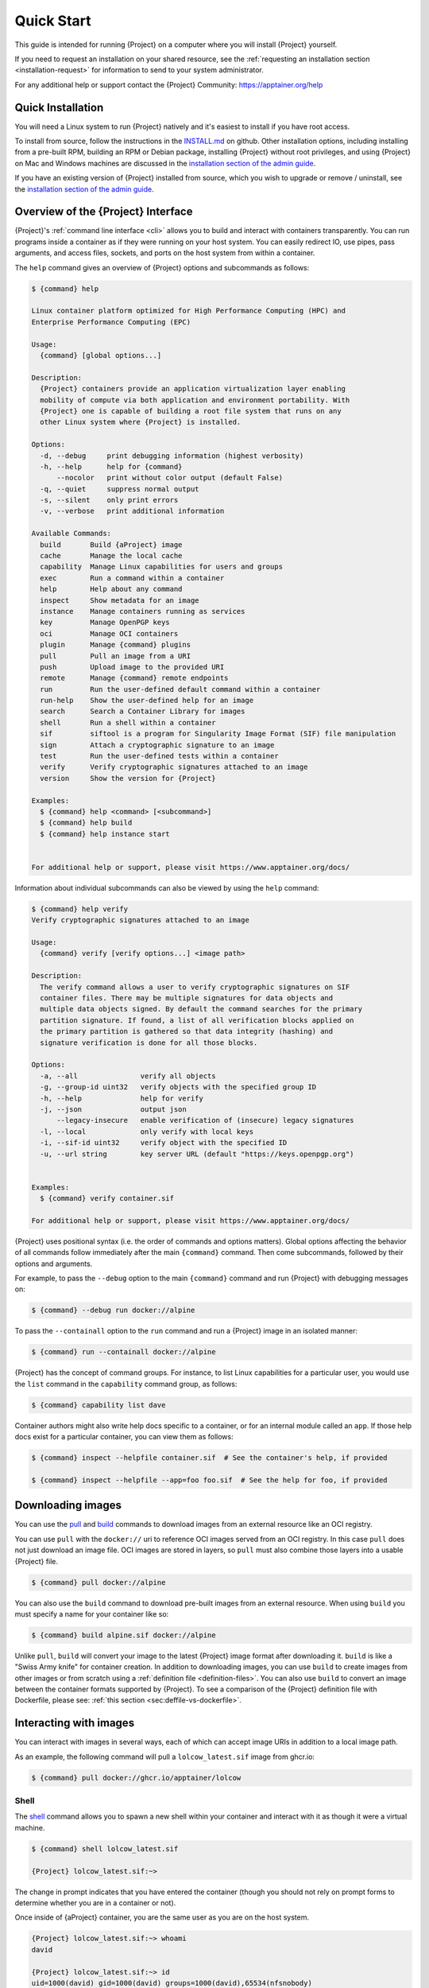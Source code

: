 .. _quick-start:

###########
Quick Start
###########

.. _sec:quickstart:

This guide is intended for running {Project} on a computer where you
will install {Project} yourself.

If you need to request an installation on your shared resource, see the
:ref:`requesting an installation section <installation-request>` for
information to send to your system administrator.

For any additional help or support contact the {Project} Community:
https://apptainer.org/help

.. _quick-installation:

******************
Quick Installation
******************

You will need a Linux system to run {Project} natively and it's easiest
to install if you have root access.

To install from source, follow the instructions in the `INSTALL.md
<https://github.com/{orgrepo}/blob/{repobranch}/INSTALL.md>`_
on github.
Other installation options,
including installing from a pre-built RPM,
building an RPM or Debian package,
installing {Project} without root privileges,
and using {Project} on Mac and Windows machines
are discussed in the `installation section of the admin guide
<{admindocs}/installation.html>`__.

If you have an existing version of {Project} installed from source, which
you wish to upgrade or remove / uninstall, see the `installation section of the admin guide
<{admindocs}/installation.html>`__.

***************************************
Overview of the {Project} Interface
***************************************

{Project}'s :ref:`command line interface <cli>` allows you to build
and interact with containers transparently. You can run programs inside
a container as if they were running on your host system. You can easily
redirect IO, use pipes, pass arguments, and access files, sockets, and
ports on the host system from within a container.

The ``help`` command gives an overview of {Project} options and
subcommands as follows:

.. code::

   $ {command} help

   Linux container platform optimized for High Performance Computing (HPC) and
   Enterprise Performance Computing (EPC)

   Usage:
     {command} [global options...]

   Description:
     {Project} containers provide an application virtualization layer enabling
     mobility of compute via both application and environment portability. With
     {Project} one is capable of building a root file system that runs on any
     other Linux system where {Project} is installed.

   Options:
     -d, --debug     print debugging information (highest verbosity)
     -h, --help      help for {command}
         --nocolor   print without color output (default False)
     -q, --quiet     suppress normal output
     -s, --silent    only print errors
     -v, --verbose   print additional information

   Available Commands:
     build       Build {aProject} image
     cache       Manage the local cache
     capability  Manage Linux capabilities for users and groups
     exec        Run a command within a container
     help        Help about any command
     inspect     Show metadata for an image
     instance    Manage containers running as services
     key         Manage OpenPGP keys
     oci         Manage OCI containers
     plugin      Manage {command} plugins
     pull        Pull an image from a URI
     push        Upload image to the provided URI
     remote      Manage {command} remote endpoints
     run         Run the user-defined default command within a container
     run-help    Show the user-defined help for an image
     search      Search a Container Library for images
     shell       Run a shell within a container
     sif         siftool is a program for Singularity Image Format (SIF) file manipulation
     sign        Attach a cryptographic signature to an image
     test        Run the user-defined tests within a container
     verify      Verify cryptographic signatures attached to an image
     version     Show the version for {Project}

   Examples:
     $ {command} help <command> [<subcommand>]
     $ {command} help build
     $ {command} help instance start


   For additional help or support, please visit https://www.apptainer.org/docs/

Information about individual subcommands can also be viewed by using the
``help`` command:

.. code::

   $ {command} help verify
   Verify cryptographic signatures attached to an image

   Usage:
     {command} verify [verify options...] <image path>

   Description:
     The verify command allows a user to verify cryptographic signatures on SIF
     container files. There may be multiple signatures for data objects and
     multiple data objects signed. By default the command searches for the primary
     partition signature. If found, a list of all verification blocks applied on
     the primary partition is gathered so that data integrity (hashing) and
     signature verification is done for all those blocks.

   Options:
     -a, --all               verify all objects
     -g, --group-id uint32   verify objects with the specified group ID
     -h, --help              help for verify
     -j, --json              output json
         --legacy-insecure   enable verification of (insecure) legacy signatures
     -l, --local             only verify with local keys
     -i, --sif-id uint32     verify object with the specified ID
     -u, --url string        key server URL (default "https://keys.openpgp.org")


   Examples:
     $ {command} verify container.sif

   For additional help or support, please visit https://www.apptainer.org/docs/

{Project} uses positional syntax (i.e. the order of commands and options
matters). Global options affecting the behavior of all commands follow
immediately after the main ``{command}`` command. Then come subcommands,
followed by their options and arguments.

For example, to pass the ``--debug`` option to the main ``{command}``
command and run {Project} with debugging messages on:

.. code::

   $ {command} --debug run docker://alpine

To pass the ``--containall`` option to the ``run`` command and run a
{Project} image in an isolated manner:

.. code::

   $ {command} run --containall docker://alpine

{Project} has the concept of command groups. For
instance, to list Linux capabilities for a particular user, you would
use the ``list`` command in the ``capability`` command group, as
follows:

.. code::

   $ {command} capability list dave

Container authors might also write help docs specific to a container, or
for an internal module called an ``app``. If those help docs exist for a
particular container, you can view them as follows:

.. code::

   $ {command} inspect --helpfile container.sif  # See the container's help, if provided

   $ {command} inspect --helpfile --app=foo foo.sif  # See the help for foo, if provided

******************
Downloading images
******************

You can use the `pull
<cli/{command}_pull.html>`_
and `build
<cli/{command}_build.html>`_
commands to download images from an external resource like an OCI registry.

You can use ``pull`` with the ``docker://`` uri to reference OCI
images served from an OCI registry. In this case ``pull`` does not just
download an image file. OCI images are stored in layers, so ``pull``
must also combine those layers into a usable {Project} file.

.. code::

   $ {command} pull docker://alpine

You can also use the ``build`` command to download pre-built images from
an external resource. When using ``build`` you must specify a name for
your container like so:

.. code::

   $ {command} build alpine.sif docker://alpine

Unlike ``pull``, ``build`` will convert your image to the latest
{Project} image format after downloading it. ``build`` is like a
"Swiss Army knife" for container creation. In addition to downloading
images, you can use ``build`` to create images from other images or from
scratch using a :ref:`definition file <definition-files>`. You can also
use ``build`` to convert an image between the container formats
supported by {Project}. To see a comparison of the {Project}
definition file with Dockerfile, please see: :ref:`this section
<sec:deffile-vs-dockerfile>`.

.. _cowimage:

***********************
Interacting with images
***********************

You can interact with images in several ways, each of which can accept
image URIs in addition to a local image path.

As an example, the following command will pull a ``lolcow_latest.sif`` image
from ghcr.io:

.. code::

   $ {command} pull docker://ghcr.io/apptainer/lolcow

Shell
=====

The `shell
<cli/{command}_shell.html>`_
command allows you to spawn a new shell within your container and
interact with it as though it were a virtual machine.

.. code::

   $ {command} shell lolcow_latest.sif

   {Project} lolcow_latest.sif:~>

The change in prompt indicates that you have entered the container
(though you should not rely on prompt forms to determine whether you are in
a container or not).

Once inside of {aProject} container, you are the same user as you
are on the host system.

.. code::

   {Project} lolcow_latest.sif:~> whoami
   david

   {Project} lolcow_latest.sif:~> id
   uid=1000(david) gid=1000(david) groups=1000(david),65534(nfsnobody)

``shell`` also works with the ``docker://``, ``oras://``, ``library://``,  and
``shub://`` URIs. This creates an ephemeral container that disappears
when the shell is exited.

.. code::

   $ {command} shell docker://ghcr.io/apptainer/lolcow

Executing Commands
==================

The `exec
<cli/{command}_exec.html>`_
command allows you to execute a custom command within a container by
specifying the image file. For instance, to execute the ``cowsay``
program within the ``lolcow_latest.sif`` container:

.. code::

   $ {command} exec lolcow_latest.sif cowsay moo
    _____
   < moo >
    -----
           \   ^__^
            \  (oo)\_______
               (__)\       )\/\
                   ||----w |
                   ||     ||

``exec`` also works with the ``docker://``, ``oras://``, ``library://``, and
``shub://`` URIs. This creates an ephemeral container that executes a
command and disappears.

.. code::

   $ {command} exec docker://ghcr.io/apptainer/lolcow cowsay 'Fresh from the internet'
    _________________________
   < Fresh from the internet >
    -------------------------
           \   ^__^
            \  (oo)\_______
               (__)\       )\/\
                   ||----w |
                   ||     ||

.. _runcontainer:

Running a container
===================

{Project} containers contain :ref:`runscripts <runscript>`. These
are user-defined scripts that define the actions a container should
perform when someone runs it. The runscript can be triggered with the
`run
<cli/{command}_run.html>`_
command, or simply by calling the container as though it were an
executable.

.. code::

   $ {command} run lolcow_latest.sif
   ______________________________
   < Mon Aug 16 13:01:55 CDT 2021 >
    ------------------------------
           \   ^__^
            \  (oo)\_______
               (__)\       )\/\
                   ||----w |
                   ||     ||

   $ ./lolcow_latest.sif
   ______________________________
   < Mon Aug 16 13:12:50 CDT 2021 >
    ------------------------------
           \   ^__^
            \  (oo)\_______
               (__)\       )\/\
                   ||----w |
                   ||     ||

``run`` also works with the ``docker://``, ``oras://``, ``library://``, and
``shub://`` URIs. This creates an ephemeral container that runs and then
disappears.

.. code::

   $ {command} run docker://ghcr.io/apptainer/lolcow
   ______________________________
   < Mon Aug 16 13:12:33 CDT 2021 >
    ------------------------------
           \   ^__^
            \  (oo)\_______
               (__)\       )\/\
                   ||----w |
                   ||     ||


Arguments to ``run``
--------------------

You can pass arguments to the runscript of a container, if it accepts
them. For example, the default runscript of the ``docker://alpine``
container passes any arguments to a shell. We can ask the container
to run ``echo`` command in this shell as follows:

.. code::

   $ {command} run docker://alpine echo "hello"

   hello

Because {Project} runscripts are evaluated shell scripts, arguments
can behave slightly differently than in Docker/OCI runtimes, if they
contain expressions that have special meaning to the shell. Here is an
illustrative example:

.. code::

   $ docker run -it --rm alpine echo "\$HOSTNAME"
   $HOSTNAME

   $ {command} run docker://alpine echo "\$HOSTNAME"
   p700

   $ {command} run docker://alpine echo "\\\$HOSTNAME"
   $HOSTNAME

To replicate Docker/OCI behavior, you may need additional escaping or
quoting of arguments.

Unlike the ``run`` command, the ``exec`` command replicates the Docker/OCI
behavior, as it calls the specified executable directly:

.. code::

   $ {command} exec docker://alpine echo "\$HOSTNAME"
   $HOSTNAME

   $ {command} exec docker://alpine echo "\\\$HOSTNAME"
   \$HOSTNAME

******************
Working with Files
******************

Files on the host are reachable from within the container:

.. code::

   $ echo "Hello from inside the container" > $HOME/hostfile.txt

   $ {command} exec lolcow_latest.sif cat $HOME/hostfile.txt

   Hello from inside the container

This example works because ``hostfile.txt`` exists in the user's home
directory. By default, {Project} bind mounts ``/home/$USER``,
``/tmp``, and ``$PWD`` into your container at runtime.

You can specify additional directories to bind mount into your container
with the ``--bind`` option. In this example, the ``data`` directory on
the host system is bind mounted to the ``/mnt`` directory inside the
container.

.. code::

   $ echo "Drink milk (and never eat hamburgers)." > /data/cow_advice.txt

   $ {command} exec --bind /data:/mnt lolcow_latest.sif cat /mnt/cow_advice.txt
   Drink milk (and never eat hamburgers).

Pipes and redirects also work with {Project} commands, just like they
do with normal Linux commands:

.. code::

   $ cat /data/cow_advice.txt | {command} exec lolcow_latest.sif cowsay
    ________________________________________
   < Drink milk (and never eat hamburgers). >
    ----------------------------------------
           \   ^__^
            \  (oo)\_______
               (__)\       )\/\
                   ||----w |
                   ||     ||

.. _build-images-from-scratch:

****************************
Building images from scratch
****************************

.. _sec:buildimagesfromscratch:

{Project} produces immutable images in the
Singularity Image File (SIF) format. This ensures reproducible and
verifiable images and allows for many extra benefits such as the ability
to sign and verify your containers.

However, during testing and debugging you may want an image format that
is writable. This way you can ``shell`` into the image and install
software and dependencies until you are satisfied that your container
will fulfill your needs. For these scenarios, {Project} also
supports the ``sandbox`` format (which is really just a directory).

Sandbox Directories
===================

To build into a ``sandbox`` (container in a directory) use the ``build
--sandbox`` command and option:

.. code::

   $ {command} build --sandbox ubuntu/ docker://ubuntu

This command creates a directory called ``ubuntu/`` with an entire
Ubuntu Operating System and some {Project} metadata in your current
working directory.

You can use commands like ``shell``, ``exec`` , and ``run`` with this
directory just as you would with {aProject} image. If you pass the
``--writable`` option when you use your container, you can also write
files within the sandbox directory (provided you have the permissions to
do so).

.. code::

   $ {command} exec --writable ubuntu touch /foo

   $ {command} exec ubuntu/ ls /foo
   /foo

Converting images from one format to another
============================================

The ``build`` command allows you to build a new container from an existing
container. This means that you can use it to convert a container from one format
to another. For instance, if you have already created a sandbox (directory) and
want to convert it to the Singularity Image Format you can do so:

.. code::

   $ {command} build new.sif sandbox

Doing so may break reproducibility if you have altered your sandbox outside of
the context of a :ref:`definition file <qs-def-files>`, so you are advised
to exercise care.

.. _qs-def-files:

{Project} Definition Files
==============================

For a reproducible, verifiable and production-quality container, it is
recommended that you build a SIF file using {aProject} definition file.
This also makes it easy to add files, environment variables, and install custom
software. You can start with base images from Docker Hub and use
images directly from official repositories such as Ubuntu, Debian,
CentOS, Arch, and BusyBox.

A definition file has a header and a body. The header determines the
base container to begin with, and the body is further divided into
sections that perform tasks such as software installation, environment
setup, and copying files into the container from host system.

Here is an example of a definition file:

.. code:: {command}

   BootStrap: docker
   From: ubuntu:22.04

   %post
      apt-get -y update
      apt-get -y install cowsay lolcat

   %environment
      export LC_ALL=C
      export PATH=/usr/games:$PATH

   %runscript
      date | cowsay | lolcat

   %labels
      Author Alice

To build a container from this definition file (assuming it is a file
named ``lolcow.def``), you would call ``build`` as follows:

.. code::

   $ {command} build lolcow.sif lolcow.def

In this example, the header tells {Project} to use a base Ubuntu 22.04 image
from the Container Library. The other sections in this definition file are as
follows:

-  The ``%post`` section is executed within the container at build time, after
   the base OS has been installed. The ``%post`` section is therefore the place
   to perform installations of new libraries and applications.

-  The ``%environment`` section defines environment variables that will be
   available to the container at runtime.

-  The ``%runscript`` section defines actions for the container to take when it
   is executed. (These commands will therefore not be run at build time.)

-  And finally, the ``%labels`` section allows for custom metadata to be
   added to the container.

This is a very small example of the things that you can do with a
:ref:`definition file <definition-files>`. You can also use an
existing container on your host system as a base.

This quickstart document just scratches the surface of all of the things
you can do with {Project}!

If you need additional help or support, see https://apptainer.org/help.

.. _installation-request:

*********************************
{Project} on a shared resource
*********************************

Perhaps you are a user who wants a few talking points and background to
share with your administrator. Or maybe you are an administrator who
needs to decide whether to install {Project}.

This document and the accompanying administrator documentation provide
answers to many common questions.

If you need to request an installation from your administrator, you may decide
to draft a message similar to this:

.. code::

   Dear shared resource administrator,

   We are interested in having {Project} (https://apptainer.org)
   installed on our shared resource. {Project} containers will allow us to
   build encapsulated environments, meaning that our work is reproducible and
   we are empowered to choose all dependencies including libraries, operating
   system, and custom software. {Project} is already in use on many of the
   top HPC centers around the world. Examples include:

       Texas Advanced Computing Center
       GSI Helmholtz Center for Heavy Ion Research
       Oak Ridge Leadership Computing Facility
       Purdue University
       National Institutes of Health HPC
       UFIT Research Computing at the University of Florida
       San Diego Supercomputing Center
       Lawrence Berkeley National Laboratory
       University of Chicago
       McGill HPC Centre/Calcul Québec
       Barcelona Supercomputing Center
       Sandia National Lab
       Argonne National Lab

   Importantly, it has a vibrant team of developers, scientists, and HPC
   administrators that invest heavily in the security and development of the
   software, and are quick to respond to the needs of the community. To help
   learn more about {Project}, I thought these items might be of interest:

       - Security: A discussion of security concerns is discussed at
       {admindocs}/admin_quickstart.html

       - Installation:
       {admindocs}/installation.html

   If you have questions about any of the above, you can contact one of the
   sources listed at https://apptainer.org/help. I can do my best
   to facilitate this interaction if help is needed.

   Thank you kindly for considering this request!

   Best,

   User
